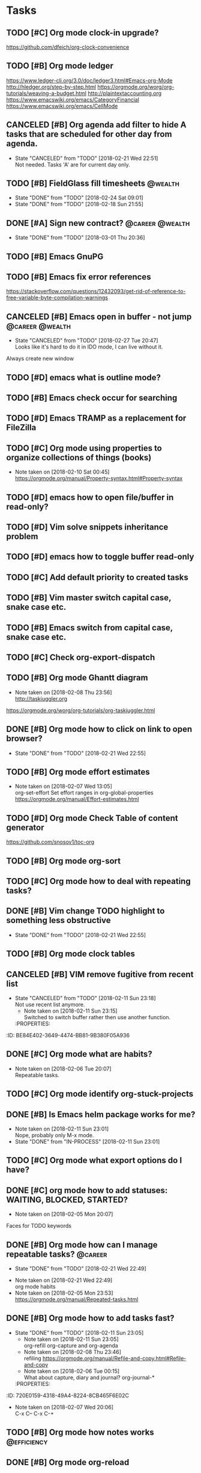 * Tasks
  :PROPERTIES:
  :ID:       9C34D261-13F9-48FF-BD28-98C1FF3AB619
  :END:
** TODO [#C] Org mode clock-in upgrade?
   :PROPERTIES:
   :ID:       811788A9-FB46-4A01-84D9-14598C467E61
   :END:
https://github.com/dfeich/org-clock-convenience
** TODO [#B] Org mode ledger
   :PROPERTIES:
   :ID:       89B1D0CC-E9B4-4EB1-B9F1-CEF03B2EE258
   :END:
https://www.ledger-cli.org/3.0/doc/ledger3.html#Emacs-org-Mode
http://hledger.org/step-by-step.html
https://orgmode.org/worg/org-tutorials/weaving-a-budget.html
http://plaintextaccounting.org
https://www.emacswiki.org/emacs/CategoryFinancial
https://www.emacswiki.org/emacs/CellMode
** CANCELED [#B] Org agenda add filter to hide A tasks that are scheduled for other day from agenda.
   CLOSED: [2018-02-21 Wed] SCHEDULED: <2018-02-18 Sun>
   - State "CANCELED"   from "TODO"       [2018-02-21 Wed 22:51] \\
     Not needed. Tasks 'A' are for current day only.
   :PROPERTIES:
   :ID:       7B588AE7-1E2D-468D-A7BA-3BDF2AF5A6B4
   :END:
** TODO [#B] FieldGlass fill timesheets                                                    :@wealth:
   SCHEDULED: <2018-03-04 Sun ++1w>
   - State "DONE"       from "TODO"       [2018-02-24 Sat 09:01]
   - State "DONE"       from "TODO"       [2018-02-18 Sun 21:55]
   :PROPERTIES:
   :STYLE: habit
   :LAST_REPEAT: [2018-02-24 Sat 09:01]
   :ID:       11E31749-13B9-46A1-9C27-CE2231DEA302
   :END:
** DONE [#A] Sign new contract?                                                    :@career:@wealth:
   CLOSED: [2018-03-01 Thu] SCHEDULED: <2018-02-26 Mon>
   - State "DONE"       from "TODO"       [2018-03-01 Thu 20:36]
   :PROPERTIES:
   :ID:       C47E7EC4-082A-4534-AB1A-468891BE7D7A
   :END:
** TODO [#B] Emacs GnuPG
   :PROPERTIES:
   :ID:       D4668AE2-B5E3-410B-AC5A-7EE60DF57F0D
   :END:
** TODO [#B] Emacs fix error references
   :PROPERTIES:
   :ID:       5C251F41-F2E4-48BB-86B0-6C88BAF082D7
   :END:
https://stackoverflow.com/questions/12432093/get-rid-of-reference-to-free-variable-byte-compilation-warnings
** CANCELED [#B] Emacs open in buffer - not jump                                   :@career:@wealth:
   CLOSED: [2018-02-27 Tue] SCHEDULED: <2018-02-26 Mon>
   - State "CANCELED"   from "TODO"       [2018-02-27 Tue 20:47] \\
     Looks like it's hard to do it in IDO mode, I can live without it.
   :PROPERTIES:
   :ID:       E38A101E-54E9-47C4-8C00-01BBBE9586E3
   :END:
Always create new window
** TODO [#D] emacs what is outline mode?
   :PROPERTIES:
   :ID:       2176E9EB-8B66-4CE4-9393-29B87A67D81D
   :END:
** TODO [#B] Emacs check occur for searching
   :PROPERTIES:
   :ID:       7E7E272B-B4E5-4F2B-B78F-71D556471A4A
   :END:
** TODO [#D] Emacs TRAMP as a replacement for FileZilla
   :PROPERTIES:
   :ID:       4515F027-C319-4891-862C-3DD08F71822D
   :END:
** TODO [#C] Org mode using properties to organize collections of things (books)
   :PROPERTIES:
   :ID:       7AFC4A8B-3DCD-4EC6-99FB-C0A89577A0BE
   :END:
- Note taken on [2018-02-10 Sat 00:45] \\
  https://orgmode.org/manual/Property-syntax.html#Property-syntax
** TODO [#D] emacs how to open file/buffer in read-only?
   :PROPERTIES:
   :ID:       6EB39BBD-E5ED-4AD3-9186-DABD41124A04
   :END:
** TODO [#D] Vim solve snippets inheritance problem
   :PROPERTIES:
   :ID:       D8579914-9F6A-4FC3-8456-614FB81424CE
   :END:
** TODO [#D] emacs how to toggle buffer read-only
   :PROPERTIES:
   :ID:       35CF92C0-39A0-4484-BDE3-63C14B6C2114
   :END:
** TODO [#C] Add default priority to created tasks
   :PROPERTIES:
   :ID:       4E4904AE-0D1C-4197-B53C-BD6198199B2C
   :END:
** TODO [#B] Vim master switch capital case, snake case etc.
   :PROPERTIES:
   :ID:       828FBBE6-B52F-4238-8B79-A3A1A9CFFD3F
   :END:
** TODO [#B] Emacs switch from capital case, snake case etc.
   :PROPERTIES:
   :ID:       B613062F-9DEC-4B23-8D5B-A8AEC2C5E99F
   :END:
** TODO [#C] Check org-export-dispatch
   :PROPERTIES:
   :ID:       FD1DBF9F-A641-4B81-8BB3-161C1236BC0A
   :END:
** TODO [#B] Org mode Ghantt diagram
   :PROPERTIES:
   :ID:       EA190836-D639-4AE4-8727-E7BAB13561EA
   :END:
   - Note taken on [2018-02-08 Thu 23:56] \\
     http://taskjuggler.org
   https://orgmode.org/worg/org-tutorials/org-taskjuggler.html
** DONE [#B] Org mode how to click on link to open browser?
   CLOSED: [2018-02-21 Wed]
   - State "DONE"       from "TODO"       [2018-02-21 Wed 22:55]
   :PROPERTIES:
   :ID:       107A96E1-7E91-4C32-A720-8F9364AD484C
   :END:
** TODO [#B] Org mode effort estimates
   :PROPERTIES:
   :ID:       FF0A87F6-58E5-4382-AD30-817CB723041F
   :END:
   - Note taken on [2018-02-07 Wed 13:05] \\
     org-set-effort
     Set effort ranges in
     org-global-properties
     https://orgmode.org/manual/Effort-estimates.html
** TODO [#D] Org mode Check Table of content generator
   :PROPERTIES:
   :ID:       3C2AA269-34CA-42D5-A756-5928CCDE879E
   :END:
https://github.com/snosov1/toc-org
** TODO [#B] Org mode org-sort
   :PROPERTIES:
   :ID:       F9B28B55-B9FA-4D60-B21E-CFB90BD05D71
   :END:
** TODO [#C] Org mode how to deal with repeating tasks?
   :PROPERTIES:
   :ID:       C405B51A-5069-449D-9B57-654C24B9B280
   :END:
** DONE [#B] Vim change TODO highlight to something less obstructive
   CLOSED: [2018-02-21 Wed]
   - State "DONE"       from "TODO"       [2018-02-21 Wed 22:55]
   :PROPERTIES:
   :ID:       961816C0-6C96-49CA-9DC0-8BB1BF7A8D90
   :END:
** TODO [#B] Org mode clock tables
   :PROPERTIES:
   :ID:       0C444F18-920E-4EE8-90C7-04B8B91A10C1
   :END:
** CANCELED [#B] VIM remove fugitive from recent list
CLOSED: [2018-02-11 Sun] SCHEDULED: <2018-02-07 Wed>
- State "CANCELED"   from "TODO"       [2018-02-11 Sun 23:18] \\
  Not use recent list anymore.
   - Note taken on [2018-02-11 Sun 23:15] \\
     Switched to switch buffer rather then use another function.
   :PROPERTIES:
:ID:       BE84E402-3649-4474-BB81-9B380F05A936
   :END:
** TODO [#C] Org mode what is column mode?
   :PROPERTIES:
   :ID:       2F238429-DF0C-4BE8-8639-F461D546067C
   :END:
** DONE [#C] Org mode what are habits?
   CLOSED: [2018-02-06 Tue]
   :PROPERTIES:
   :ID:       273CD1EA-4B28-4632-BC66-D3D8149E3F65
   :END:
   - Note taken on [2018-02-06 Tue 20:07] \\
     Repeatable tasks.
** TODO [#C] Org mode identify org-stuck-projects
   :PROPERTIES:
   :ID:       66855607-C321-466B-8FE9-9F864D976D38
   :END:
** DONE [#B] Is Emacs helm package works for me?
CLOSED: [2018-02-11 Sun] SCHEDULED: <2018-02-06 Tue>
   :PROPERTIES:
   :ID:       B9BB991C-8E32-4ABF-9C79-835BB477AB88
   :END:
- Note taken on [2018-02-11 Sun 23:01] \\
  Nope, probably only M-x mode.
- State "DONE"       from "IN-PROCESS" [2018-02-11 Sun 23:01]
** TODO [#C] Org mode what export options do I have?
   :PROPERTIES:
   :ID:       55D2DE5C-689C-45B3-9FF2-BBC92225A40C
   :END:
** DONE [#C] org mode how to add statuses: WAITING, BLOCKED, STARTED?
   CLOSED: [2018-02-05 Mon] SCHEDULED: <2018-02-05 Mon>
   :PROPERTIES:
   :ID:       7502389E-421C-47E6-84F2-25308CF956F4
   :END:
   - Note taken on [2018-02-05 Mon 20:07] \\
   Faces for TODO keywords
** DONE [#B] Org mode how can I manage repeatable tasks?                                   :@career:
   CLOSED: [2018-02-21 Wed] SCHEDULED: <2018-02-06 Tue>
   - State "DONE"       from "TODO"       [2018-02-21 Wed 22:49]
   :PROPERTIES:
   :ID:       0838C454-E1E0-482D-B14D-7EC754FB5FA7
   :END:
   - Note taken on [2018-02-21 Wed 22:49] \\
     org mode habits
   - Note taken on [2018-02-05 Mon 23:53] \\
     https://orgmode.org/manual/Repeated-tasks.html
** DONE [#B] Org mode how to add tasks fast?
CLOSED: [2018-02-11 Sun] SCHEDULED: <2018-02-06 Tue>
- State "DONE"       from "TODO"       [2018-02-11 Sun 23:05]
   - Note taken on [2018-02-11 Sun 23:05] \\
     org-refill org-capture and org-agenda
   - Note taken on [2018-02-08 Thu 23:46] \\
     refiling
     https://orgmode.org/manual/Refile-and-copy.html#Refile-and-copy
   - Note taken on [2018-02-06 Tue 00:15] \\
      What about capture, diary and journal?
     org-journal-*
   :PROPERTIES:
:ID:       720E0159-4318-49A4-8224-8CB465F6E02C
   :END:
** DONE [#D] Emacs make font bigger                                                    :@efficiency:
   CLOSED: [2018-02-04 Sun] SCHEDULED: <2018-02-03 Sat>
   :PROPERTIES:
   :ID:       104BCF31-B133-4676-A771-EABD7C6459D5
   :END:
   - Note taken on [2018-02-07 Wed 20:06] \\
     C-x C--
     C-x C-+
** TODO [#B] Org mode how notes works                                                  :@efficiency:
   :PROPERTIES:
   :ID:       2DCA906E-E0C7-4B78-AFDF-B84F7ABA95B4
   :END:
** DONE [#B] Org mode org-reload
   SCHEDULED: <2018-02-05 Mon>
   - State "DONE"       from "TODO"       [2018-02-05 Mon 22:01]
   :PROPERTIES:
   :ID:       FF9E117C-FF05-4071-AB00-15F423898087
   :END:
** TODO [#C] Org mode org-goto                                                         :@efficiency:
   :PROPERTIES:
   :ID:       0EAE8A3E-CCF5-4E22-B4C5-D0543C216040
   :END:
** DONE Learn to use Emacs Dired mode                                                  :@efficiency:
   - State "DONE"       from "TODO"   [2018-02-07 Wed 20:10]
   :PROPERTIES:
   :ID:       C1A07843-F1E5-4EA9-BAB3-AC15B1800F2F
   :END:
** TODO [#C] Learn Emacs sunrise commander                                             :@efficiency:
   :PROPERTIES:
   :ID:       C5A459AA-92C6-43E5-B641-802B952541F3
   :END:
** TODO [#D] Org mode add encryption
   :PROPERTIES:
   :ID:       4913B74C-4F82-4CB0-86F3-B973B414A277
   :END:
** DONE [#B] Create org mode sort custom configuration                                 :@efficiency:
   CLOSED: [2018-02-04 Sun] SCHEDULED: <2018-02-04 Sun>
   :PROPERTIES:
   :ID:       E24811C6-87BD-4BFA-918E-FFED3A6A2FAB
   :END:
** DONE [#B] Check org-priority                                                        :@efficiency:
   CLOSED: [2018-02-03 Sat]
   :PROPERTIES:
   :ID:       E0715499-85C1-45D9-B86A-C2A5DCCC3682
   :END:
** DONE [#B] Check org-schedule                                                        :@efficiency:
   CLOSED: [2018-02-03 Sat]
   :PROPERTIES:
   :ID:       67C1FFF4-E848-44D2-9368-2FEE283AE331
   :END:
** DONE [#B] Check org-deadline                                                        :@efficiency:
   CLOSED: [2018-02-03 Sat]
   :PROPERTIES:
   :ID:       F040F68A-3196-47D0-8898-86D0DED1F9BF
   :END:
** DONE [#B] Emacs calendar                                                            :@efficiency:
   CLOSED: [2018-02-03 Sat]
   :PROPERTIES:
   :ID:       FEA9E047-5538-432C-A863-F60EF99DCE36
   :END:
** DONE [#C] Emacs recentf-dialog-mode                                                 :@efficiency:
   CLOSED: [2018-02-03 Sat]
   :PROPERTIES:
   :ID:       DA07ADC5-A7BB-4382-B320-BAD18B79113D
   :END:
** TODO [#D] Setup Gnus                                                                :@efficiency:
   :PROPERTIES:
   :ID:       7720F5AB-54B6-49D7-9F00-C010C3D46402
   :END:
setup keys
** DONE [#A] What are 'org categories'?                                                :@efficiency:
CLOSED: [2018-02-11 Sun] SCHEDULED: <2018-02-07 Wed>
- State "DONE"       from "TODO"       [2018-02-11 Sun 23:06]
   - Note taken on [2018-02-11 Sun 23:06] \\
     File names by default, also configurable in properties.
   :PROPERTIES:
:ID:       42F3228C-C653-4770-A08D-463ABA4FEE70
   :END:
** TODO [#B] Manage English new words in org mode                        :@efficiency:@love:@wealth:
   :PROPERTIES:
   :ID:       5872916B-7008-4A98-B6C8-14754880E2C7
   :END:
** TODO [#C] Check org agenda set effort.                                              :@efficiency:
   :PROPERTIES:
   :ID:       A1A386D4-9CBE-482E-8D24-F0FBF620E7C1
   :END:
** TODO [#D] Org-mobile integration + android app.                                     :@efficiency:
   :PROPERTIES:
   :ID:       1D1ECA22-531F-44B2-8158-9485F72D05CA
   :END:
** TODO [#C] Check org-agenda-write                                                    :@efficiency:
   :PROPERTIES:
   :ID:       053907F8-59E1-4524-9E0D-2ADF56056D6D
   :END:
** DONE [#B] Org mode add sync with google cal                                         :@efficiency:
   CLOSED: [2018-02-25 Sun] SCHEDULED: <2018-02-24 Sat>
   - State "DONE"       from "IN-PROCESS" [2018-02-25 Sun 23:49]
   :PROPERTIES:
   :ID:       0F1D0CA5-A28F-418D-A6F5-7D763FC0DE02
   :END:
   - Note taken on [2018-02-08 Thu 23:59] \\
     https://www.npmjs.com/package/webdav-server
private cloud u Marcina - gmail
https://orgmode.org/worg/org-tutorials/org-google-sync.html
webdav server na heroku
** TODO [#B] Org mode agile / scrum / spring                                           :@efficiency:
   :PROPERTIES:
   :ID:       8EEC29FF-4174-45B2-B782-4717DBC0501F
   :END:
** DONE [#A] Org mode setup proper agenda view                                         :@efficiency:
CLOSED: [2018-02-12 Mon] SCHEDULED: <2018-02-07 Wed>
- State "DONE"       from "TODO"       [2018-02-12 Mon 23:59]
   :PROPERTIES:
:ID:       A8D4E5CE-8B9E-48D3-96AE-0792ADCCCC99
   :END:
** DONE [#A] Setup agenda view for all undone tasks                                    :@efficiency:
CLOSED: [2018-02-11 Sun] SCHEDULED: <2018-02-07 Wed>
- State "DONE"       from "TODO"       [2018-02-11 Sun 23:06]
   :PROPERTIES:
:ID:       3242BE16-2BB2-425B-8475-FCE53D981858
   :END:
** DONE Learn to use Emacs calendar                                                    :@efficiency:
   CLOSED: [2018-02-04 Sun]
   :PROPERTIES:
   :ID:       3657F1AC-2EB8-4D15-83B7-AC36CCDF91F9
   :END:
** DONE [#C] Learn to work with org-agenda mode                                        :@efficiency:
   CLOSED: [2018-02-04 Sun] SCHEDULED: <2018-02-04 Sun>
   :PROPERTIES:
   :ID:       EE495662-BAB8-4FAB-83EE-E0C57E6BDD89
   :END:
** TODO [#D] Access org mode on mobile                                                 :@efficiency:
   :PROPERTIES:
   :ID:       A8C77B91-C427-40D3-B3B6-000DB20E321E
   :END:
** TODO [#D] Git blame support
   :PROPERTIES:
   :ID:       B8550EEE-8CCA-498E-90DC-F6262855BE4A
   :END:
- Note taken on [2018-02-13 Tue 17:05] \\
  build in package vc-*
  git.el http://alexott.net/en/writings/emacs-vcs/EmacsGit.html
hacks:
http://snarfed.org/emacs-vc-git-tweaks
  magit:
  https://magit.vc/manual/
  https://stackoverflow.com/questions/15460550/git-blame-with-commit-details-in-emacs
** DONE Gitgutter
    CLOSED: [2018-02-06 Tue]
   :PROPERTIES:
   :ID:       84BF213B-78D1-4CAC-B014-53B515B7734A
   :END:
** DONE [#C] run commands async (what commands?)
CLOSED: [2018-02-12 Mon]
- State "DONE"       from ""           [2018-02-12 Mon 23:45]
   :PROPERTIES:
:ID:       072C25C2-41C1-45A7-92D4-7522357AA33A
   :END:
** TODO [#D] JSON by syntax
   :PROPERTIES:
   :ID:       0EBE051E-6C8E-4892-B0BB-390B6C77E485
   :END:
** TODO [#B] Vim folded markers available all the time
   :PROPERTIES:
   :ID:       6D4FBEA4-9B33-473D-AF42-0A0E9CB54886
   :END:
** DONE [#A] how to refresh buffer?
CLOSED: [2018-02-12 Mon]
   :PROPERTIES:
   :ID:       2718CA3E-A44C-4C97-B137-CEA6FD65A0EC
   :END:
- Note taken on [2018-02-12 Mon 23:47] \\
  <C-x r> or <C-r>
- State "DONE"       from ""           [2018-02-12 Mon 23:47]
** DONE [#B] search and replace in multiple files
CLOSED: [2018-02-11 Sun] SCHEDULED: <2018-02-06 Tue>
- State "DONE"       from "TODO"       [2018-02-11 Sun 23:14]
    - Note taken on [2018-02-11 Sun 23:08] \\
      rgrep + wgrep combo https://github.com/mhayashi1120/Emacs-wgrep
    - Note taken on [2018-02-11 Sun 23:04] \\
      projectile could be useful here - occur, grep
    - Note taken on [2018-02-06 Tue 21:28] \\
      Build in s&r by tags tags-query-replace.
   :PROPERTIES:
:ID:       A39BFDD0-C382-4A39-A67C-EA8765961D92
   :END:
** DONE [#A] search and replace in single file
    CLOSED: [2018-02-06 Tue] SCHEDULED: <2018-02-06 Tue>
    - State "DONE"       from "IN-PROCESS" [2018-02-06 Tue 21:58]
   :PROPERTIES:
   :ID:       09BB8413-A555-49A5-8EDC-A502D79E1033
   :END:
    - Note taken on [2018-02-06 Tue 21:40] \\
      M-% together with C-s (incremental search).
** DONE toggle dictionary fast
    CLOSED: [2018-02-06 Tue]
   :PROPERTIES:
   :ID:       A1C54F6C-AA57-403D-95B7-E8CB57DC40BE
   :END:
    - Note taken on [2018-02-06 Tue 20:16] \\
      dict-toggle
      M-$ - correct word
      C-, - next error
      Fly prog mode
** DONE [#B] indent region
CLOSED: [2018-02-12 Mon]
- State "DONE"       from ""           [2018-02-12 Mon 23:48]
   :PROPERTIES:
:ID:       C575B5F5-9BE1-4FDD-BCDA-2F902E01A123
   :END:
- Note taken on [2018-02-12 Mon 23:48] \\
  Just with <tab>.
** DONE [#A] Window zoom
CLOSED: [2018-02-12 Mon]
- State "DONE"       from ""           [2018-02-12 Mon 23:49]
   :PROPERTIES:
:ID:       672C3990-72F1-40CB-82CD-BD12005318D4
   :END:
- Note taken on [2018-02-12 Mon 23:48] \\
  Toggle window zoom with <C-x |>.
** DONE [#A] go to line number
CLOSED: [2018-02-12 Mon]
- State "DONE"       from ""           [2018-02-12 Mon 23:50]
   :PROPERTIES:
:ID:       1A51AEB1-9FDD-46C0-BD73-0CFCB6E64F4D
   :END:
- Note taken on [2018-02-12 Mon 23:49] \\
  <M-gg> or <M-g><M-g>
** DONE [#A] easy tabs switch
CLOSED: [2018-02-12 Mon]
- State "DONE"       from ""           [2018-02-12 Mon 23:51]
   :PROPERTIES:
:ID:       70F48594-8637-4A3B-A4DF-0D99AED12D28
   :END:
- Note taken on [2018-02-12 Mon 23:50] \\
  With <cmd-left> and <cmd-right>.
** DONE [#A] easy window switch
CLOSED: [2018-02-12 Mon]
- State "DONE"       from ""           [2018-02-12 Mon 23:51]
   :PROPERTIES:
:ID:       DB035961-747D-41C7-AEC7-E57081556E6C
   :END:
- Note taken on [2018-02-12 Mon 23:51] \\
  Done with C-x <left>/<right>/<up>/<down>.
** DONE [#A] navigation recent files
    CLOSED: [2018-02-06 Tue]
   :PROPERTIES:
   :ID:       B16F33E1-9C40-41DA-A6B7-82106F893C2F
   :END:
    - Note taken on [2018-02-06 Tue 20:24] \\
      recentf-*
** TODO [#C] Emacs git support (magit)
   :PROPERTIES:
   :ID:       B56B2D18-6793-406A-B0CF-D2CF2D01BC98
   :END:
** TODO [#C] Vim try easy motion
   :PROPERTIES:
   :ID:       0A6CE09B-1ADF-4341-A477-6D9E7F6CB1FA
   :END:
https://github.com/easymotion/vim-easymotion
** TODO [#C] Vim check vimtutor
   :PROPERTIES:
   :ID:       4F859744-F316-4B70-8A8D-EC88BB439C1C
   :END:
** TODO [#C] Configure "stuck projects"
   :PROPERTIES:
   :ID:       6D20E883-F704-4E10-8E9A-958022DB8164
   :END:
** TODO [#B] Check emacs navigation shortcuts
   :PROPERTIES:
   :ID:       5FC776EE-21B2-4836-AB9C-889EDF6637A7
   :END:
** TODO [#D] Emacs snippets support
   :PROPERTIES:
   :ID:       7BF60D0C-8F00-48D9-B779-093A3BB7AB1A
   :END:
yasnippet
